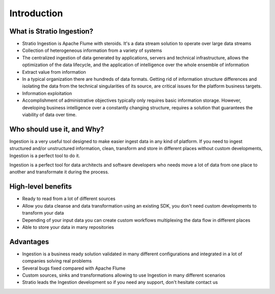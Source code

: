 Introduction
************

What is Stratio Ingestion?
==========================

-  Stratio Ingestion is Apache Flume with steroids. It's a data stream solution to operate over large data streams

-  Collection of heterogeneous information from a variety of systems

-  The centralized ingestion of data generated by applications, servers and technical infrastructure, allows the optimization of the data lifecycle, and the application of intelligence over the whole ensemble of information

-  Extract value from information

-  In a typical organization there are hundreds of data formats. Getting rid of information structure differences  and isolating the data from the technical singularities of its source, are critical issues for the platform business targets.

-  Information exploitation

-  Accomplishment of administrative objectives typically only requires basic information storage. However, developing business intelligence over a constantly changing structure, requires a solution that guarantees the viability of data over time.
      
Who should use it, and Why?
===========================

Ingestion is a very useful tool designed to make easier ingest data in any kind of platform. If you need to ingest structured and/or unstructured information, clean, transform and store in different places without custom developments, Ingestion is a perfect tool to do it.

Ingestion is a perfect tool for data architects and software developers who needs move a lot of data from one place to another and transformate it during the process.

      
High-level benefits
===================

-   Ready to read from a lot of different sources

-   Allow you data cleanse and data transformation using an existing SDK, you don't need custom developments to transform your data

-   Depending of your input data you can create custom workflows multiplexing the data flow in different places

-   Able to store your data in many repositories
      
Advantages
==========

-   Ingestion is a business ready solution validated in many different configurations and integrated in a lot of companies solving real problems

-   Several bugs fixed compared with Apache Flume

-   Custom sources, sinks and transformations allowing to use Ingestion in many different scenarios

-   Stratio leads the Ingestion development so if you need any support, don't hesitate contact us